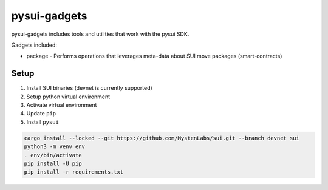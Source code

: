 pysui-gadgets
=============

pysui-gadgets includes tools and utilities that work with the pysui SDK.

Gadgets included:

* package - Performs operations that leverages meta-data about SUI move packages (smart-contracts)

Setup
*****

#. Install SUI binaries (devnet is currently supported)
#. Setup python virtual environment
#. Activate virtual environment
#. Update ``pip``
#. Install ``pysui``

.. code-block::

    cargo install --locked --git https://github.com/MystenLabs/sui.git --branch devnet sui
    python3 -m venv env
    . env/bin/activate
    pip install -U pip
    pip install -r requirements.txt
